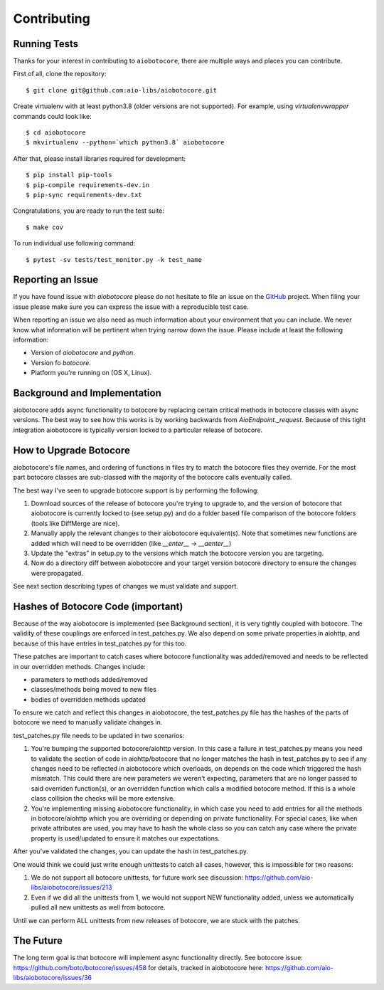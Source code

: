 Contributing
============

Running Tests
-------------

.. _GitHub: https://github.com/aio-libs/aiobotocore

Thanks for your interest in contributing to ``aiobotocore``, there are multiple
ways and places you can contribute.

First of all, clone the repository::

    $ git clone git@github.com:aio-libs/aiobotocore.git

Create virtualenv with at least python3.8 (older versions are not supported).
For example, using *virtualenvwrapper* commands could look like::

   $ cd aiobotocore
   $ mkvirtualenv --python=`which python3.8` aiobotocore


After that, please install libraries required for development::

    $ pip install pip-tools
    $ pip-compile requirements-dev.in
    $ pip-sync requirements-dev.txt

Congratulations, you are ready to run the test suite::

    $ make cov

To run individual use following command::

    $ pytest -sv tests/test_monitor.py -k test_name


Reporting an Issue
------------------
If you have found issue with `aiobotocore` please do
not hesitate to file an issue on the GitHub_ project. When filing your
issue please make sure you can express the issue with a reproducible test
case.

When reporting an issue we also need as much information about your environment
that you can include. We never know what information will be pertinent when
trying narrow down the issue. Please include at least the following
information:

* Version of `aiobotocore` and `python`.
* Version fo `botocore`.
* Platform you're running on (OS X, Linux).


Background and Implementation
-----------------------------
aiobotocore adds async functionality to botocore by replacing certain critical
methods in botocore classes with async versions.  The best way to see how this
works is by working backwards from `AioEndpoint._request`.  Because of this tight
integration aiobotocore is typically version locked to a particular release of
botocore.

How to Upgrade Botocore
-----------------------
aiobotocore's file names, and ordering of functions in files try to match the botocore files they override.
For the most part botocore classes are sub-classed with the majority of the
botocore calls eventually called.

The best way I've seen to upgrade botocore support is by performing the following:

1. Download sources of the release of botocore you're trying to upgrade to, and the version of botocore that aiobotocore is currently locked to (see setup.py) and do a folder based file comparison of the botocore folders (tools like DiffMerge are nice).
2. Manually apply the relevant changes to their aiobotocore equivalent(s). Note that sometimes new functions are added which will need to be overridden (like `__enter__` -> `__aenter__`)
3. Update the "extras" in setup.py to the versions which match the botocore version you are targeting.
4. Now do a directory diff between aiobotocore and your target version botocore directory to ensure the changes were propagated.

See next section describing types of changes we must validate and support.

Hashes of Botocore Code (important)
-----------------------------------
Because of the way aiobotocore is implemented (see Background section), it is very tightly coupled with botocore.  The validity of these couplings are enforced in test_patches.py.  We also depend on some private properties in aiohttp, and because of this have entries in test_patches.py for this too.

These patches are important to catch cases where botocore functionality was added/removed and needs to be reflected in our overridden methods.  Changes include:

* parameters to methods added/removed
* classes/methods being moved to new files
* bodies of overridden methods updated

To ensure we catch and reflect this changes in aiobotocore, the test_patches.py file has the hashes of the parts of botocore we need to manually validate changes in.

test_patches.py file needs to be updated in two scenarios:

1. You're bumping the supported botocore/aiohttp version. In this case a failure in test_patches.py means you need to validate the section of code in aiohttp/botocore that no longer matches the hash in test_patches.py to see if any changes need to be reflected in aiobotocore which overloads, on depends on the code which triggered the hash mismatch.  This could there are new parameters we weren't expecting, parameters that are no longer passed to said overriden function(s), or an overridden function which calls a modified botocore method.  If this is a whole class collision the checks will be more extensive.
2. You're implementing missing aiobotocore functionality, in which case you need to add entries for all the methods in botocore/aiohttp which you are overriding or depending on private functionality.  For special cases, like when private attributes are used, you may have to hash the whole class so you can catch any case where the private property is used/updated to ensure it matches our expectations.

After you've validated the changes, you can update the hash in test_patches.py.

One would think we could just write enough unittests to catch all cases, however, this is impossible for two reasons:

1. We do not support all botocore unittests, for future work see discussion: https://github.com/aio-libs/aiobotocore/issues/213
2. Even if we did all the unittests from 1, we would not support NEW functionality added, unless we automatically pulled all new unittests as well from botocore.

Until we can perform ALL unittests from new releases of botocore, we are stuck with the patches.


The Future
----------
The long term goal is that botocore will implement async functionality directly.
See botocore issue: https://github.com/boto/botocore/issues/458  for details,
tracked in aiobotocore here: https://github.com/aio-libs/aiobotocore/issues/36
